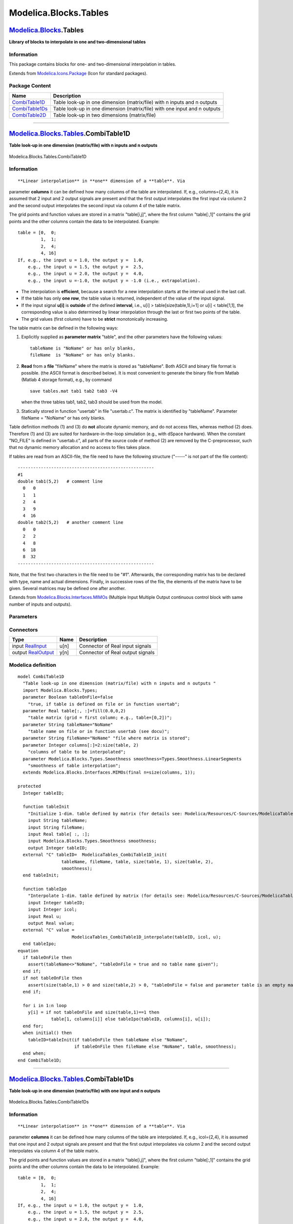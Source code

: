 ======================
Modelica.Blocks.Tables
======================

`Modelica.Blocks <Modelica_Blocks.html#Modelica.Blocks>`_.Tables
----------------------------------------------------------------

**Library of blocks to interpolate in one and two-dimensional tables**

Information
~~~~~~~~~~~

::

This package contains blocks for one- and two-dimensional interpolation
in tables.

::

Extends from
`Modelica.Icons.Package <Modelica_Icons_Package.html#Modelica.Icons.Package>`_
(Icon for standard packages).

Package Content
~~~~~~~~~~~~~~~

+------------------------------------------------------------------------------------------------------------------------------+-----------------------------------------------------------------------------+
| Name                                                                                                                         | Description                                                                 |
+==============================================================================================================================+=============================================================================+
| |image3| `CombiTable1D <Modelica_Blocks_Tables.html#Modelica.Blocks.Tables.CombiTable1D>`_                                   | Table look-up in one dimension (matrix/file) with n inputs and n outputs    |
+------------------------------------------------------------------------------------------------------------------------------+-----------------------------------------------------------------------------+
| |image4| `CombiTable1Ds <Modelica_Blocks_Tables.html#Modelica.Blocks.Tables.CombiTable1Ds>`_                                 | Table look-up in one dimension (matrix/file) with one input and n outputs   |
+------------------------------------------------------------------------------------------------------------------------------+-----------------------------------------------------------------------------+
| |image5| `CombiTable2D <Modelica_Blocks_Tables.html#Modelica.Blocks.Tables.CombiTable2D>`_                                   | Table look-up in two dimensions (matrix/file)                               |
+------------------------------------------------------------------------------------------------------------------------------+-----------------------------------------------------------------------------+

--------------

|image6| `Modelica.Blocks.Tables <Modelica_Blocks_Tables.html#Modelica.Blocks.Tables>`_.CombiTable1D
----------------------------------------------------------------------------------------------------

**Table look-up in one dimension (matrix/file) with n inputs and n
outputs**

.. figure:: Modelica.Blocks.Tables.CombiTable1DD.png
   :align: center
   :alt: Modelica.Blocks.Tables.CombiTable1D

   Modelica.Blocks.Tables.CombiTable1D

Information
~~~~~~~~~~~

::

**Linear interpolation** in **one** dimension of a **table**. Via
parameter **columns** it can be defined how many columns of the table
are interpolated. If, e.g., columns={2,4}, it is assumed that 2 input
and 2 output signals are present and that the first output interpolates
the first input via column 2 and the second output interpolates the
second input via column 4 of the table matrix.

The grid points and function values are stored in a matrix "table[i,j]",
where the first column "table[:,1]" contains the grid points and the
other columns contain the data to be interpolated. Example:

::

       table = [0,  0;
                1,  1;
                2,  4;
                4, 16]
       If, e.g., the input u = 1.0, the output y =  1.0,
           e.g., the input u = 1.5, the output y =  2.5,
           e.g., the input u = 2.0, the output y =  4.0,
           e.g., the input u =-1.0, the output y = -1.0 (i.e., extrapolation).

-  The interpolation is **efficient**, because a search for a new
   interpolation starts at the interval used in the last call.
-  If the table has only **one row**, the table value is returned,
   independent of the value of the input signal.
-  If the input signal **u[i]** is **outside** of the defined
   **interval**, i.e., u[i] > table[size(table,1),i+1] or u[i] <
   table[1,1], the corresponding value is also determined by linear
   interpolation through the last or first two points of the table.
-  The grid values (first column) have to be **strict** monotonically
   increasing.

The table matrix can be defined in the following ways:

#. Explicitly supplied as **parameter matrix** "table", and the other
   parameters have the following values:

   ::

          tableName is "NoName" or has only blanks,
          fileName  is "NoName" or has only blanks.

#. **Read** from a **file** "fileName" where the matrix is stored as
   "tableName". Both ASCII and binary file format is possible. (the
   ASCII format is described below). It is most convenient to generate
   the binary file from Matlab (Matlab 4 storage format), e.g., by
   command

   ::

          save tables.mat tab1 tab2 tab3 -V4

   when the three tables tab1, tab2, tab3 should be used from the model.

#. Statically stored in function "usertab" in file "usertab.c". The
   matrix is identified by "tableName". Parameter fileName = "NoName" or
   has only blanks.

Table definition methods (1) and (3) do **not** allocate dynamic memory,
and do not access files, whereas method (2) does. Therefore (1) and (3)
are suited for hardware-in-the-loop simulation (e.g., with dSpace
hardware). When the constant "NO\_FILE" is defined in "usertab.c", all
parts of the source code of method (2) are removed by the
C-preprocessor, such that no dynamic memory allocation and no access to
files takes place.

If tables are read from an ASCII-file, the file need to have the
following structure ("-----" is not part of the file content):

::

    -----------------------------------------------------
    #1
    double tab1(5,2)   # comment line
      0   0
      1   1
      2   4
      3   9
      4  16
    double tab2(5,2)   # another comment line
      0   0
      2   2
      4   8
      6  18
      8  32
    -----------------------------------------------------

Note, that the first two characters in the file need to be "#1".
Afterwards, the corresponding matrix has to be declared with type, name
and actual dimensions. Finally, in successive rows of the file, the
elements of the matrix have to be given. Several matrices may be defined
one after another.

::

Extends from
`Modelica.Blocks.Interfaces.MIMOs <Modelica_Blocks_Interfaces.html#Modelica.Blocks.Interfaces.MIMOs>`_
(Multiple Input Multiple Output continuous control block with same
number of inputs and outputs).

Parameters
~~~~~~~~~~

+-------------------------------------------------------------------------------+---------------+-----------------------------------+------------------------------------------------------------+
| Type                                                                          | Name          | Default                           | Description                                                |
+===============================================================================+===============+===================================+============================================================+
| Integer                                                                       | n             | size(columns, 1)                  | Number of inputs (= number of outputs)                     |
+-------------------------------------------------------------------------------+---------------+-----------------------------------+------------------------------------------------------------+
| table data definition                                                         |
+-------------------------------------------------------------------------------+---------------+-----------------------------------+------------------------------------------------------------+
| Boolean                                                                       | tableOnFile   | false                             | true, if table is defined on file or in function usertab   |
+-------------------------------------------------------------------------------+---------------+-----------------------------------+------------------------------------------------------------+
| Real                                                                          | table[:, :]   | fill(0.0, 0, 2)                   | table matrix (grid = first column; e.g., table=[0,2])      |
+-------------------------------------------------------------------------------+---------------+-----------------------------------+------------------------------------------------------------+
| String                                                                        | tableName     | "NoName"                          | table name on file or in function usertab (see docu)       |
+-------------------------------------------------------------------------------+---------------+-----------------------------------+------------------------------------------------------------+
| String                                                                        | fileName      | "NoName"                          | file where matrix is stored                                |
+-------------------------------------------------------------------------------+---------------+-----------------------------------+------------------------------------------------------------+
| table data interpretation                                                     |
+-------------------------------------------------------------------------------+---------------+-----------------------------------+------------------------------------------------------------+
| Integer                                                                       | columns[:]    | 2:size(table, 2)                  | columns of table to be interpolated                        |
+-------------------------------------------------------------------------------+---------------+-----------------------------------+------------------------------------------------------------+
| `Smoothness <Modelica_Blocks_Types.html#Modelica.Blocks.Types.Smoothness>`_   | smoothness    | Types.Smoothness.LinearSegme...   | smoothness of table interpolation                          |
+-------------------------------------------------------------------------------+---------------+-----------------------------------+------------------------------------------------------------+

Connectors
~~~~~~~~~~

+------------------------------------------------------------------------------------------------+--------+------------------------------------+
| Type                                                                                           | Name   | Description                        |
+================================================================================================+========+====================================+
| input `RealInput <Modelica_Blocks_Interfaces.html#Modelica.Blocks.Interfaces.RealInput>`_      | u[n]   | Connector of Real input signals    |
+------------------------------------------------------------------------------------------------+--------+------------------------------------+
| output `RealOutput <Modelica_Blocks_Interfaces.html#Modelica.Blocks.Interfaces.RealOutput>`_   | y[n]   | Connector of Real output signals   |
+------------------------------------------------------------------------------------------------+--------+------------------------------------+

Modelica definition
~~~~~~~~~~~~~~~~~~~

::

    model CombiTable1D 
      "Table look-up in one dimension (matrix/file) with n inputs and n outputs "
      import Modelica.Blocks.Types;
      parameter Boolean tableOnFile=false 
        "true, if table is defined on file or in function usertab";
      parameter Real table[:, :]=fill(0.0,0,2) 
        "table matrix (grid = first column; e.g., table=[0,2])";
      parameter String tableName="NoName" 
        "table name on file or in function usertab (see docu)";
      parameter String fileName="NoName" "file where matrix is stored";
      parameter Integer columns[:]=2:size(table, 2) 
        "columns of table to be interpolated";
      parameter Modelica.Blocks.Types.Smoothness smoothness=Types.Smoothness.LinearSegments 
        "smoothness of table interpolation";
      extends Modelica.Blocks.Interfaces.MIMOs(final n=size(columns, 1));

    protected 
      Integer tableID;

      function tableInit 
        "Initialize 1-dim. table defined by matrix (for details see: Modelica/Resources/C-Sources/ModelicaTables.h)"
        input String tableName;
        input String fileName;
        input Real table[ :, :];
        input Modelica.Blocks.Types.Smoothness smoothness;
        output Integer tableID;
      external "C" tableID=  ModelicaTables_CombiTable1D_init(
                     tableName, fileName, table, size(table, 1), size(table, 2),
                     smoothness);
      end tableInit;

      function tableIpo 
        "Interpolate 1-dim. table defined by matrix (for details see: Modelica/Resources/C-Sources/ModelicaTables.h)"
        input Integer tableID;
        input Integer icol;
        input Real u;
        output Real value;
      external "C" value =
                         ModelicaTables_CombiTable1D_interpolate(tableID, icol, u);
      end tableIpo;
    equation 
      if tableOnFile then
        assert(tableName<>"NoName", "tableOnFile = true and no table name given");
      end if;
      if not tableOnFile then
        assert(size(table,1) > 0 and size(table,2) > 0, "tableOnFile = false and parameter table is an empty matrix");
      end if;

      for i in 1:n loop
        y[i] = if not tableOnFile and size(table,1)==1 then 
                 table[1, columns[i]] else tableIpo(tableID, columns[i], u[i]);
      end for;
      when initial() then
        tableID=tableInit(if tableOnFile then tableName else "NoName",
                          if tableOnFile then fileName else "NoName", table, smoothness);
      end when;
    end CombiTable1D;

--------------

|image7| `Modelica.Blocks.Tables <Modelica_Blocks_Tables.html#Modelica.Blocks.Tables>`_.CombiTable1Ds
-----------------------------------------------------------------------------------------------------

**Table look-up in one dimension (matrix/file) with one input and n
outputs**

.. figure:: Modelica.Blocks.Tables.CombiTable1DsD.png
   :align: center
   :alt: Modelica.Blocks.Tables.CombiTable1Ds

   Modelica.Blocks.Tables.CombiTable1Ds

Information
~~~~~~~~~~~

::

**Linear interpolation** in **one** dimension of a **table**. Via
parameter **columns** it can be defined how many columns of the table
are interpolated. If, e.g., icol={2,4}, it is assumed that one input and
2 output signals are present and that the first output interpolates via
column 2 and the second output interpolates via column 4 of the table
matrix.

The grid points and function values are stored in a matrix "table[i,j]",
where the first column "table[:,1]" contains the grid points and the
other columns contain the data to be interpolated. Example:

::

       table = [0,  0;
                1,  1;
                2,  4;
                4, 16]
       If, e.g., the input u = 1.0, the output y =  1.0,
           e.g., the input u = 1.5, the output y =  2.5,
           e.g., the input u = 2.0, the output y =  4.0,
           e.g., the input u =-1.0, the output y = -1.0 (i.e., extrapolation).

-  The interpolation is **efficient**, because a search for a new
   interpolation starts at the interval used in the last call.
-  If the table has only **one row**, the table value is returned,
   independent of the value of the input signal.
-  If the input signal **u** is **outside** of the defined **interval**,
   i.e., u > table[size(table,1),1] or u < table[1,1], the corresponding
   value is also determined by linear interpolation through the last or
   first two points of the table.
-  The grid values (first column) have to be **strict** monotonically
   increasing.

The table matrix can be defined in the following ways:

#. Explicitly supplied as **parameter matrix** "table", and the other
   parameters have the following values:

   ::

          tableName is "NoName" or has only blanks,
          fileName  is "NoName" or has only blanks.

#. **Read** from a **file** "fileName" where the matrix is stored as
   "tableName". Both ASCII and binary file format is possible. (the
   ASCII format is described below). It is most convenient to generate
   the binary file from Matlab (Matlab 4 storage format), e.g., by
   command

   ::

          save tables.mat tab1 tab2 tab3 -V4

   when the three tables tab1, tab2, tab3 should be used from the model.

#. Statically stored in function "usertab" in file "usertab.c". The
   matrix is identified by "tableName". Parameter fileName = "NoName" or
   has only blanks.

Table definition methods (1) and (3) do **not** allocate dynamic memory,
and do not access files, whereas method (2) does. Therefore (1) and (3)
are suited for hardware-in-the-loop simulation (e.g., with dSpace
hardware). When the constant "NO\_FILE" is defined, all parts of the
source code of method (2) are removed by the C-preprocessor, such that
no dynamic memory allocation and no access to files takes place.

If tables are read from an ASCII-file, the file need to have the
following structure ("-----" is not part of the file content):

::

    -----------------------------------------------------
    #1
    double tab1(5,2)   # comment line
      0   0
      1   1
      2   4
      3   9
      4  16
    double tab2(5,2)   # another comment line
      0   0
      2   2
      4   8
      6  18
      8  32
    -----------------------------------------------------

Note, that the first two characters in the file need to be "#1".
Afterwards, the corresponding matrix has to be declared with type, name
and actual dimensions. Finally, in successive rows of the file, the
elements of the matrix have to be given. Several matrices may be defined
one after another.

::

Extends from
`Modelica.Blocks.Interfaces.SIMO <Modelica_Blocks_Interfaces.html#Modelica.Blocks.Interfaces.SIMO>`_
(Single Input Multiple Output continuous control block).

Parameters
~~~~~~~~~~

+-------------------------------------------------------------------------------+---------------+-----------------------------------+------------------------------------------------------------+
| Type                                                                          | Name          | Default                           | Description                                                |
+===============================================================================+===============+===================================+============================================================+
| Integer                                                                       | nout          | size(columns, 1)                  | Number of outputs                                          |
+-------------------------------------------------------------------------------+---------------+-----------------------------------+------------------------------------------------------------+
| table data definition                                                         |
+-------------------------------------------------------------------------------+---------------+-----------------------------------+------------------------------------------------------------+
| Boolean                                                                       | tableOnFile   | false                             | true, if table is defined on file or in function usertab   |
+-------------------------------------------------------------------------------+---------------+-----------------------------------+------------------------------------------------------------+
| Real                                                                          | table[:, :]   | fill(0.0, 0, 2)                   | table matrix (grid = first column; e.g., table=[0,2])      |
+-------------------------------------------------------------------------------+---------------+-----------------------------------+------------------------------------------------------------+
| String                                                                        | tableName     | "NoName"                          | table name on file or in function usertab (see docu)       |
+-------------------------------------------------------------------------------+---------------+-----------------------------------+------------------------------------------------------------+
| String                                                                        | fileName      | "NoName"                          | file where matrix is stored                                |
+-------------------------------------------------------------------------------+---------------+-----------------------------------+------------------------------------------------------------+
| table data interpretation                                                     |
+-------------------------------------------------------------------------------+---------------+-----------------------------------+------------------------------------------------------------+
| Integer                                                                       | columns[:]    | 2:size(table, 2)                  | columns of table to be interpolated                        |
+-------------------------------------------------------------------------------+---------------+-----------------------------------+------------------------------------------------------------+
| `Smoothness <Modelica_Blocks_Types.html#Modelica.Blocks.Types.Smoothness>`_   | smoothness    | Types.Smoothness.LinearSegme...   | smoothness of table interpolation                          |
+-------------------------------------------------------------------------------+---------------+-----------------------------------+------------------------------------------------------------+

Connectors
~~~~~~~~~~

+------------------------------------------------------------------------------------------------+-----------+------------------------------------+
| Type                                                                                           | Name      | Description                        |
+================================================================================================+===========+====================================+
| input `RealInput <Modelica_Blocks_Interfaces.html#Modelica.Blocks.Interfaces.RealInput>`_      | u         | Connector of Real input signal     |
+------------------------------------------------------------------------------------------------+-----------+------------------------------------+
| output `RealOutput <Modelica_Blocks_Interfaces.html#Modelica.Blocks.Interfaces.RealOutput>`_   | y[nout]   | Connector of Real output signals   |
+------------------------------------------------------------------------------------------------+-----------+------------------------------------+

Modelica definition
~~~~~~~~~~~~~~~~~~~

::

    model CombiTable1Ds 
      "Table look-up in one dimension (matrix/file) with one input and n outputs"

      import Modelica.Blocks.Types;
      parameter Boolean tableOnFile=false 
        "true, if table is defined on file or in function usertab";
      parameter Real table[:, :]=fill(0.0,0,2) 
        "table matrix (grid = first column; e.g., table=[0,2])";
      parameter String tableName="NoName" 
        "table name on file or in function usertab (see docu)";
      parameter String fileName="NoName" "file where matrix is stored";
      parameter Integer columns[:]=2:size(table, 2) 
        "columns of table to be interpolated";
      parameter Modelica.Blocks.Types.Smoothness smoothness=Types.Smoothness.LinearSegments 
        "smoothness of table interpolation";
      extends Modelica.Blocks.Interfaces.SIMO(final nout=size(columns, 1));

    protected 
      Integer tableID;

      function tableInit 
        "Initialize 1-dim. table defined by matrix (for details see: Modelica/Resources/C-Sources/ModelicaTables.h)"
        input String tableName;
        input String fileName;
        input Real table[ :, :];
        input Modelica.Blocks.Types.Smoothness smoothness;
        output Integer tableID;
      external "C" tableID=  ModelicaTables_CombiTable1D_init(
                     tableName, fileName, table, size(table, 1), size(table, 2),
                     smoothness);
      end tableInit;

      function tableIpo 
        "Interpolate 1-dim. table defined by matrix (for details see: Modelica/Resources/C-Sources/ModelicaTables.h)"
        input Integer tableID;
        input Integer icol;
        input Real u;
        output Real value;
      external "C" value =
                         ModelicaTables_CombiTable1D_interpolate(tableID, icol, u);
      end tableIpo;

    equation 
      if tableOnFile then
        assert(tableName<>"NoName", "tableOnFile = true and no table name given");
      end if;
      if not tableOnFile then
        assert(size(table,1) > 0 and size(table,2) > 0, "tableOnFile = false and parameter table is an empty matrix");
      end if;

      for i in 1:nout loop
        y[i] = if not tableOnFile and size(table,1)==1 then 
                 table[1, columns[i]] else tableIpo(tableID, columns[i], u);
      end for;
      when initial() then
        tableID=tableInit(if tableOnFile then tableName else "NoName",
                          if tableOnFile then fileName else "NoName", table, smoothness);
      end when;
    end CombiTable1Ds;

--------------

|image8| `Modelica.Blocks.Tables <Modelica_Blocks_Tables.html#Modelica.Blocks.Tables>`_.CombiTable2D
----------------------------------------------------------------------------------------------------

**Table look-up in two dimensions (matrix/file)**

.. figure:: Modelica.Blocks.Tables.CombiTable2DD.png
   :align: center
   :alt: Modelica.Blocks.Tables.CombiTable2D

   Modelica.Blocks.Tables.CombiTable2D

Information
~~~~~~~~~~~

::

**Linear interpolation** in **two** dimensions of a **table**. The grid
points and function values are stored in a matrix "table[i,j]", where:

-  the first column "table[2:,1]" contains the u[1] grid points,
-  the first row "table[1,2:]" contains the u[2] grid points,
-  the other rows and columns contain the data to be interpolated.

Example:

::

               |       |       |       |
               |  1.0  |  2.0  |  3.0  |  // u2
           ----*-------*-------*-------*
           1.0 |  1.0  |  3.0  |  5.0  |
           ----*-------*-------*-------*
           2.0 |  2.0  |  4.0  |  6.0  |
           ----*-------*-------*-------*
         // u1
       is defined as
          table = [0.0,   1.0,   2.0,   3.0;
                   1.0,   1.0,   3.0,   5.0;
                   2.0,   2.0,   4.0,   6.0]
       If, e.g., the input u is [1.0;1.0], the output y is 1.0,
           e.g., the input u is [2.0;1.5], the output y is 3.0.

-  The interpolation is **efficient**, because a search for a new
   interpolation starts at the interval used in the last call.
-  If the table has only **one element**, the table value is returned,
   independent of the value of the input signal.
-  If the input signal **u1** or **u2** is **outside** of the defined
   **interval**, the corresponding value is also determined by linear
   interpolation through the last or first two points of the table.
-  The grid values (first column and first row) have to be **strict**
   monotonically increasing.

The table matrix can be defined in the following ways:

#. Explicitly supplied as **parameter matrix** "table", and the other
   parameters have the following values:

   ::

          tableName is "NoName" or has only blanks,
          fileName  is "NoName" or has only blanks.

#. **Read** from a **file** "fileName" where the matrix is stored as
   "tableName". Both ASCII and binary file format is possible. (the
   ASCII format is described below). It is most convenient to generate
   the binary file from Matlab (Matlab 4 storage format), e.g., by
   command

   ::

          save tables.mat tab1 tab2 tab3 -V4

   when the three tables tab1, tab2, tab3 should be used from the model.

#. Statically stored in function "usertab" in file "usertab.c". The
   matrix is identified by "tableName". Parameter fileName = "NoName" or
   has only blanks.

Table definition methods (1) and (3) do **not** allocate dynamic memory,
and do not access files, whereas method (2) does. Therefore (1) and (3)
are suited for hardware-in-the-loop simulation (e.g., with dSpace
hardware). When the constant "NO\_FILE" is defined, all parts of the
source code of method (2) are removed by the C-preprocessor, such that
no dynamic memory allocation and no access to files takes place.

If tables are read from an ASCII-file, the file need to have the
following structure ("-----" is not part of the file content):

::

    -----------------------------------------------------
    #1
    double table2D_1(3,4)   # comment line
    0.0  1.0  2.0  3.0  # u[2] grid points
    1.0  1.0  3.0  5.0
    2.0  2.0  4.0  6.0

    double table2D_2(4,4)   # comment line
    0.0  1.0  2.0  3.0  # u[2] grid points
    1.0  1.0  3.0  5.0
    2.0  2.0  4.0  6.0
    3.0  3.0  5.0  7.0
    -----------------------------------------------------

Note, that the first two characters in the file need to be "#1".
Afterwards, the corresponding matrix has to be declared with type, name
and actual dimensions. Finally, in successive rows of the file, the
elements of the matrix have to be given. Several matrices may be defined
one after another. The matrix elements are interpreted in exactly the
same way as if the matrix is given as a parameter. For example, the
first column "table2D\_1[2:,1]" contains the u[1] grid points, and the
first row "table2D\_1[1,2:]" contains the u[2] grid points.

::

Extends from
`Modelica.Blocks.Interfaces.SI2SO <Modelica_Blocks_Interfaces.html#Modelica.Blocks.Interfaces.SI2SO>`_
(2 Single Input / 1 Single Output continuous control block).

Parameters
~~~~~~~~~~

+-------------------------------------------------------------------------------+---------------+-----------------------------------+-------------------------------------------------------------------------------------+
| Type                                                                          | Name          | Default                           | Description                                                                         |
+===============================================================================+===============+===================================+=====================================================================================+
| table data definition                                                         |
+-------------------------------------------------------------------------------+---------------+-----------------------------------+-------------------------------------------------------------------------------------+
| Boolean                                                                       | tableOnFile   | false                             | true, if table is defined on file or in function usertab                            |
+-------------------------------------------------------------------------------+---------------+-----------------------------------+-------------------------------------------------------------------------------------+
| Real                                                                          | table[:, :]   | fill(0.0, 0, 2)                   | table matrix (grid u1 = first column, grid u2 = first row; e.g., table=[0,0;0,1])   |
+-------------------------------------------------------------------------------+---------------+-----------------------------------+-------------------------------------------------------------------------------------+
| String                                                                        | tableName     | "NoName"                          | table name on file or in function usertab (see docu)                                |
+-------------------------------------------------------------------------------+---------------+-----------------------------------+-------------------------------------------------------------------------------------+
| String                                                                        | fileName      | "NoName"                          | file where matrix is stored                                                         |
+-------------------------------------------------------------------------------+---------------+-----------------------------------+-------------------------------------------------------------------------------------+
| table data interpretation                                                     |
+-------------------------------------------------------------------------------+---------------+-----------------------------------+-------------------------------------------------------------------------------------+
| `Smoothness <Modelica_Blocks_Types.html#Modelica.Blocks.Types.Smoothness>`_   | smoothness    | Types.Smoothness.LinearSegme...   | smoothness of table interpolation                                                   |
+-------------------------------------------------------------------------------+---------------+-----------------------------------+-------------------------------------------------------------------------------------+

Connectors
~~~~~~~~~~

+------------------------------------------------------------------------------------------------+--------+------------------------------------+
| Type                                                                                           | Name   | Description                        |
+================================================================================================+========+====================================+
| input `RealInput <Modelica_Blocks_Interfaces.html#Modelica.Blocks.Interfaces.RealInput>`_      | u1     | Connector of Real input signal 1   |
+------------------------------------------------------------------------------------------------+--------+------------------------------------+
| input `RealInput <Modelica_Blocks_Interfaces.html#Modelica.Blocks.Interfaces.RealInput>`_      | u2     | Connector of Real input signal 2   |
+------------------------------------------------------------------------------------------------+--------+------------------------------------+
| output `RealOutput <Modelica_Blocks_Interfaces.html#Modelica.Blocks.Interfaces.RealOutput>`_   | y      | Connector of Real output signal    |
+------------------------------------------------------------------------------------------------+--------+------------------------------------+

Modelica definition
~~~~~~~~~~~~~~~~~~~

::

    model CombiTable2D "Table look-up in two dimensions (matrix/file) "

      import Modelica.Blocks.Types;
      extends Modelica.Blocks.Interfaces.SI2SO;

      parameter Boolean tableOnFile=false 
        "true, if table is defined on file or in function usertab";
      parameter Real table[:, :]=fill(0.0,0,2) 
        "table matrix (grid u1 = first column, grid u2 = first row; e.g., table=[0,0;0,1])";
      parameter String tableName="NoName" 
        "table name on file or in function usertab (see docu)";
      parameter String fileName="NoName" "file where matrix is stored";
      parameter Modelica.Blocks.Types.Smoothness smoothness=Types.Smoothness.LinearSegments 
        "smoothness of table interpolation";
    protected 
      Integer tableID;

      function tableInit 
        "Initialize 2-dim. table defined by matrix (for details see: Modelica/Resources/C-Sources/ModelicaTables.h)"

        input String tableName;
        input String fileName;
        input Real table[ :, :];
        input Modelica.Blocks.Types.Smoothness smoothness;
        output Integer tableID;
      external "C" tableID=  ModelicaTables_CombiTable2D_init(
                     tableName, fileName, table, size(table, 1), size(table, 2),
                     smoothness);
      end tableInit;

      function tableIpo 
        "Interpolate 2-dim. table defined by matrix (for details see: Modelica/Resources/C-Sources/ModelicaTables.h)"
        input Integer tableID;
        input Real u1;
        input Real u2;
        output Real value;
      external "C" value =
                         ModelicaTables_CombiTable2D_interpolate(tableID, u1, u2);
      end tableIpo;

    equation 
      if tableOnFile then
        assert(tableName<>"NoName", "tableOnFile = true and no table name given");
      end if;
      if not tableOnFile then
        assert(size(table,1) > 0 and size(table,2) > 0, "tableOnFile = false and parameter table is an empty matrix");
      end if;

      y = tableIpo(tableID, u1, u2);
      when initial() then
        tableID=tableInit(if tableOnFile then tableName else "NoName",
                          if tableOnFile then fileName else "NoName", table, smoothness);
      end when;
    end CombiTable2D;

--------------

`Automatically generated <http://www.3ds.com/>`_ Fri Nov 12 16:27:40
2010.

.. |Modelica.Blocks.Tables.CombiTable1D| image:: Modelica.Blocks.Tables.CombiTable1DS.png
.. |Modelica.Blocks.Tables.CombiTable1Ds| image:: Modelica.Blocks.Tables.CombiTable1DS.png
.. |Modelica.Blocks.Tables.CombiTable2D| image:: Modelica.Blocks.Tables.CombiTable2DS.png
.. |image3| image:: Modelica.Blocks.Tables.CombiTable1DS.png
.. |image4| image:: Modelica.Blocks.Tables.CombiTable1DS.png
.. |image5| image:: Modelica.Blocks.Tables.CombiTable2DS.png
.. |image6| image:: Modelica.Blocks.Tables.CombiTable1DI.png
.. |image7| image:: Modelica.Blocks.Tables.CombiTable1DI.png
.. |image8| image:: Modelica.Blocks.Tables.CombiTable2DI.png
